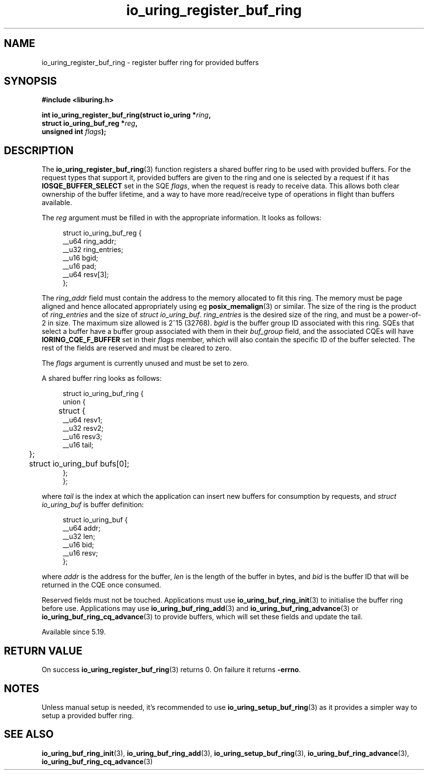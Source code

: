 .\" Copyright (C) 2022 Jens Axboe <axboe@kernel.dk>
.\"
.\" SPDX-License-Identifier: LGPL-2.0-or-later
.\"
.TH io_uring_register_buf_ring 3 "May 18, 2022" "liburing-2.2" "liburing Manual"
.SH NAME
io_uring_register_buf_ring \- register buffer ring for provided buffers
.SH SYNOPSIS
.nf
.B #include <liburing.h>
.PP
.BI "int io_uring_register_buf_ring(struct io_uring *" ring ",
.BI "                               struct io_uring_buf_reg *" reg ",
.BI "                               unsigned int " flags ");"
.BI "
.fi
.SH DESCRIPTION
.PP
The
.BR io_uring_register_buf_ring (3)
function registers a shared buffer ring to be used with provided buffers. For
the request types that support it, provided buffers are given to the ring and
one is selected by a request if it has
.B IOSQE_BUFFER_SELECT
set in the SQE
.IR flags ,
when the request is ready to receive data. This allows both clear ownership
of the buffer lifetime, and a way to have more read/receive type of operations
in flight than buffers available.

The
.I reg
argument must be filled in with the appropriate information. It looks as
follows:
.PP
.in +4n
.EX
struct io_uring_buf_reg {
    __u64 ring_addr;
    __u32 ring_entries;
    __u16 bgid;
    __u16 pad;
    __u64 resv[3];
};
.EE
.in
.PP
The
.I ring_addr
field must contain the address to the memory allocated to fit this ring.
The memory must be page aligned and hence allocated appropriately using eg
.BR posix_memalign (3)
or similar. The size of the ring is the product of
.I ring_entries
and the size of
.IR "struct io_uring_buf" .
.I ring_entries
is the desired size of the ring, and must be a power-of-2 in size. The maximum
size allowed is 2^15 (32768).
.I bgid
is the buffer group ID associated with this ring. SQEs that select a buffer
have a buffer group associated with them in their
.I buf_group
field, and the associated CQEs will have
.B IORING_CQE_F_BUFFER
set in their
.I flags
member, which will also contain the specific ID of the buffer selected. The rest
of the fields are reserved and must be cleared to zero.

The
.I flags
argument is currently unused and must be set to zero.

A shared buffer ring looks as follows:
.PP
.in +4n
.EX
struct io_uring_buf_ring {
    union {
	struct {
            __u64 resv1;
            __u32 resv2;
            __u16 resv3;
            __u16 tail;
	};
	struct io_uring_buf bufs[0];
    };
};
.EE
.in
.PP
where
.I tail
is the index at which the application can insert new buffers for consumption
by requests, and
.I struct io_uring_buf
is buffer definition:
.PP
.in +4n
.EX
struct io_uring_buf {
    __u64 addr;
    __u32 len;
    __u16 bid;
    __u16 resv;
};
.EE
.in
.PP
where
.I addr
is the address for the buffer,
.I len
is the length of the buffer in bytes, and
.I bid
is the buffer ID that will be returned in the CQE once consumed.

Reserved fields must not be touched. Applications must use
.BR io_uring_buf_ring_init (3)
to initialise the buffer ring before use. Applications may use
.BR io_uring_buf_ring_add (3)
and
.BR io_uring_buf_ring_advance (3)
or
.BR io_uring_buf_ring_cq_advance (3)
to provide buffers, which will set these fields and update the tail.

Available since 5.19.

.SH RETURN VALUE
On success
.BR io_uring_register_buf_ring (3)
returns 0. On failure it returns
.BR -errno .
.SH NOTES
Unless manual setup is needed, it's recommended to use
.BR io_uring_setup_buf_ring (3)
as it provides a simpler way to setup a provided buffer ring.
.SH SEE ALSO
.BR io_uring_buf_ring_init (3),
.BR io_uring_buf_ring_add (3),
.BR io_uring_setup_buf_ring (3),
.BR io_uring_buf_ring_advance (3),
.BR io_uring_buf_ring_cq_advance (3)
